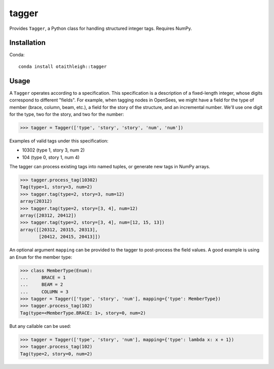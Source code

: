 tagger
++++++

Provides ``Tagger``, a Python class for handling structured integer tags.
Requires NumPy.

Installation
============

Conda::

    conda install otaithleigh::tagger

Usage
=====

A ``Tagger`` operates according to a specification. This specification is a
description of a fixed-length integer, whose digits correspond to different
"fields". For example, when tagging nodes in OpenSees, we might have a field for
the type of member (brace, column, beam, etc.), a field for the story of the
structure, and an incremental number. We'll use one digit for the type, two for
the story, and two for the number:

>>> tagger = Tagger(['type', 'story', 'story', 'num', 'num'])

Examples of valid tags under this specification:

- 10302 (type 1, story 3, num 2)
- 104 (type 0, story 1, num 4)

The tagger can process existing tags into named tuples, or generate new tags in
NumPy arrays.

>>> tagger.process_tag(10302)
Tag(type=1, story=3, num=2)
>>> tagger.tag(type=2, story=3, num=12)
array(20312)
>>> tagger.tag(type=2, story=[3, 4], num=12)
array([20312, 20412])
>>> tagger.tag(type=2, story=[3, 4], num=[12, 15, 13])
array([[20312, 20315, 20313],
       [20412, 20415, 20413]])

An optional argument ``mapping`` can be provided to the tagger to post-process
the field values. A good example is using an ``Enum`` for the member type:

>>> class MemberType(Enum):
...     BRACE = 1
...     BEAM = 2
...     COLUMN = 3
>>> tagger = Tagger(['type', 'story', 'num'], mapping={'type': MemberType})
>>> tagger.process_tag(102)
Tag(type=<MemberType.BRACE: 1>, story=0, num=2)

But any callable can be used:

>>> tagger = Tagger(['type', 'story', 'num'], mapping={'type': lambda x: x + 1})
>>> tagger.process_tag(102)
Tag(type=2, story=0, num=2)
